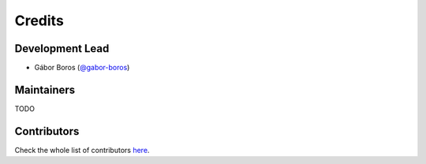=======
Credits
=======

Development Lead
----------------

- Gábor Boros (`@gabor-boros`_)

.. _@gabor-boros: https://github.com/gabor-boros

Maintainers
-----------

TODO

Contributors
------------

Check the whole list of contributors here_.

.. _here: https://github.com/rethinkdb/rethinkdb-python/graphs/contributors
